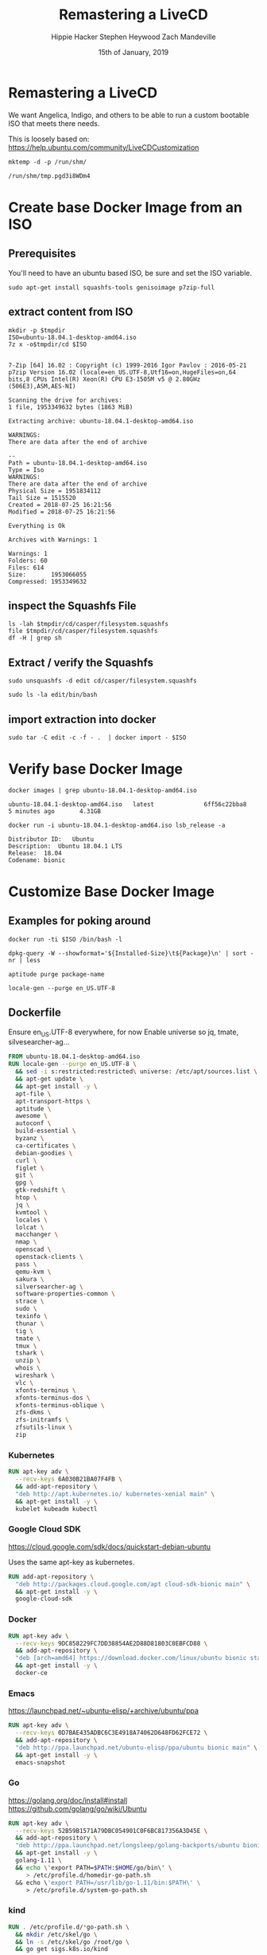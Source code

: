 #+TITLE: Remastering a LiveCD
#+AUTHOR: Hippie Hacker
#+AUTHOR: Stephen Heywood
#+AUTHOR: Zach Mandeville
#+EMAIL: hh@ii.coop
#+EMAIL: stephen@ii.coop
#+EMAIL: zz@ii.coop
#+CREATOR: ii.coop
#+DATE: 15th of January, 2019
#+PROPERTY: header-args:shell :results output code verbatim replace
#+PROPERTY: header-args:shell+ :dir (file-name-directory buffer-file-name)
#+PROPERTY: header-args:tmate  :socket (symbol-value 'socket)
#+PROPERTY: header-args:tmate+ :session (user-login-name)
#+STARTUP: showeverything

* Remastering a LiveCD

We want Angelica, Indigo, and others to be able to run a custom bootable ISO that meets there needs.

This is loosely based on: https://help.ubuntu.com/community/LiveCDCustomization

#+NAME: tmpdir
#+BEGIN_SRC shell :cache yes
  mktemp -d -p /run/shm/
#+END_SRC

#+RESULTS[8eefbb5971319be0bb9e92fc78292a7909956a8a]: tmpdir
#+BEGIN_SRC shell
/run/shm/tmp.pgd3i8WDm4
#+END_SRC

* Create base Docker Image from an ISO
  
** Prerequisites

You'll need to have an ubuntu based ISO, be sure and set the ISO variable.

#+NAME: prereqs
#+BEGIN_SRC shell
sudo apt-get install squashfs-tools genisoimage p7zip-full
#+END_SRC

** extract content from ISO
   
#+NAME: iteration loop
#+BEGIN_SRC shell :noweb yes :var tmpdir=tmpdir()
  mkdir -p $tmpdir
  ISO=ubuntu-18.04.1-desktop-amd64.iso 
  7z x -o$tmpdir/cd $ISO
#+END_SRC

#+RESULTS: iteration loop
#+BEGIN_SRC shell

7-Zip [64] 16.02 : Copyright (c) 1999-2016 Igor Pavlov : 2016-05-21
p7zip Version 16.02 (locale=en_US.UTF-8,Utf16=on,HugeFiles=on,64 bits,8 CPUs Intel(R) Xeon(R) CPU E3-1505M v5 @ 2.80GHz (506E3),ASM,AES-NI)

Scanning the drive for archives:
1 file, 1953349632 bytes (1863 MiB)

Extracting archive: ubuntu-18.04.1-desktop-amd64.iso

WARNINGS:
There are data after the end of archive

--
Path = ubuntu-18.04.1-desktop-amd64.iso
Type = Iso
WARNINGS:
There are data after the end of archive
Physical Size = 1951834112
Tail Size = 1515520
Created = 2018-07-25 16:21:56
Modified = 2018-07-25 16:21:56

Everything is Ok

Archives with Warnings: 1

Warnings: 1
Folders: 60
Files: 614
Size:       1953066055
Compressed: 1953349632
#+END_SRC


** inspect the Squashfs File
#+NAME list cd
#+BEGIN_SRC shell :noweb yes :var tmpdir=tmpdir()
  ls -lah $tmpdir/cd/casper/filesystem.squashfs
  file $tmpdir/cd/casper/filesystem.squashfs
  df -H | grep sh
#+END_SRC

#+RESULTS:
#+BEGIN_SRC shell
-rw-r--r-- 1 hh hh 1.8G Jul 25 15:19 nil/cd/casper/filesystem.squashfs
nil/cd/casper/filesystem.squashfs: Squashfs filesystem, little endian, version 4.0, 1864448527 bytes, 157082 inodes, blocksize: 131072 bytes, created: Wed Jul 25 03:17:19 2018
tmpfs               34G  488M   34G   2% /dev/shm
#+END_SRC

** Extract / verify the Squashfs

#+NAME extract squashfs
#+BEGIN_SRC tmate
  sudo unsquashfs -d edit cd/casper/filesystem.squashfs
#+END_SRC

#+NAME inspect editable extraction
#+BEGIN_SRC shell
  sudo ls -la edit/bin/bash
#+END_SRC

#+RESULTS:
: -rwxr-xr-x 1 root root 1113504 Apr  5  2018 edit/bin/bash

** import extraction into docker

#+NAME list cd
#+BEGIN_SRC tmate
  sudo tar -C edit -c -f - .  | docker import - $ISO
#+END_SRC

* Verify base Docker Image 

#+NAME: check docker image
#+BEGIN_SRC shell
docker images | grep ubuntu-18.04.1-desktop-amd64.iso
#+END_SRC

#+RESULTS: check docker image
: ubuntu-18.04.1-desktop-amd64.iso   latest              6ff56c22bba8        5 minutes ago       4.31GB

#+NAME: verify container works
#+BEGIN_SRC shell
docker run -i ubuntu-18.04.1-desktop-amd64.iso lsb_release -a
#+END_SRC

#+RESULTS: verify container works
: Distributor ID:	Ubuntu
: Description:	Ubuntu 18.04.1 LTS
: Release:	18.04
: Codename:	bionic

* Customize Base Docker Image
** Examples for poking around
   
#+BEGIN_SRC tmate
docker run -ti $ISO /bin/bash -l
#+END_SRC

#+NAME: inspect installed packages, sort by size
#+BEGIN_SRC tmate
dpkg-query -W --showformat='${Installed-Size}\t${Package}\n' | sort -nr | less
#+END_SRC

#+NAME: purg a few packages we dont want
#+BEGIN_SRC tmate
aptitude purge package-name
#+END_SRC

#+NAME: locals
#+BEGIN_SRC tmate
locale-gen --purge en_US.UTF-8 
#+END_SRC

** Dockerfile
   :PROPERTIES:
   :header-args: dockerfile  :tangle docker-file/Dockerfile
   :END:

Ensure en_US.UTF-8 everywhere, for now
Enable universe so jq, tmate, silvesearcher-ag...
 
#+NAME: Angelinux Dockerfile
#+BEGIN_SRC dockerfile
  FROM ubuntu-18.04.1-desktop-amd64.iso 
  RUN locale-gen --purge en_US.UTF-8 \
    && sed -i s:restricted:restricted\ universe: /etc/apt/sources.list \
    && apt-get update \
    && apt-get install -y \
    apt-file \
    apt-transport-https \
    aptitude \
    awesome \
    autoconf \
    build-essential \
    byzanz \
    ca-certificates \
    debian-goodies \
    curl \
    figlet \
    git \
    gpg \
    gtk-redshift \
    htop \
    jq \
    kvmtool \
    locales \
    lolcat \
    macchanger \
    nmap \
    openscad \
    openstack-clients \
    pass \
    qemu-kvm \
    sakura \
    silversearcher-ag \
    software-properties-common \
    strace \
    sudo \
    texinfo \
    thunar \
    tig \
    tmate \
    tmux \
    tshark \
    unzip \
    whois \
    wireshark \
    vlc \
    xfonts-terminus \
    xfonts-terminus-dos \
    xfonts-terminus-oblique \
    zfs-dkms \
    zfs-initramfs \
    zfsutils-linux \
    zip
#+END_SRC

*** Kubernetes 

#+NAME: Kubernetes
#+BEGIN_SRC dockerfile
RUN apt-key adv \
  --recv-keys 6A030B21BA07F4FB \
  && add-apt-repository \
  "deb http://apt.kubernetes.io/ kubernetes-xenial main" \
  && apt-get install -y \
  kubelet kubeadm kubectl
#+END_SRC

*** Google Cloud SDK

https://cloud.google.com/sdk/docs/quickstart-debian-ubuntu

Uses the same apt-key as kubernetes.

#+NAME: Google SDK
#+BEGIN_SRC dockerfile
RUN add-apt-repository \
  "deb http://packages.cloud.google.com/apt cloud-sdk-bionic main" \
  && apt-get install -y \
  google-cloud-sdk
#+END_SRC

*** Docker

#+NAME: Docker
#+BEGIN_SRC dockerfile
RUN apt-key adv \
  --recv-keys 9DC858229FC7DD38854AE2D88D81803C0EBFCD88 \
  && add-apt-repository \
  "deb [arch=amd64] https://download.docker.com/linux/ubuntu bionic stable" \
  && apt-get install -y \
  docker-ce
#+END_SRC

*** Emacs

https://launchpad.net/~ubuntu-elisp/+archive/ubuntu/ppa

#+NAME: Emacs
#+BEGIN_SRC dockerfile
RUN apt-key adv \
  --recv-keys 0D7BAE435ADBC6C3E4918A74062D648FD62FCE72 \
  && add-apt-repository \
  "deb http://ppa.launchpad.net/ubuntu-elisp/ppa/ubuntu bionic main" \
  && apt-get install -y \
  emacs-snapshot
#+END_SRC

*** Go

 https://golang.org/doc/install#install
 https://github.com/golang/go/wiki/Ubuntu

#+NAME: go
#+BEGIN_SRC dockerfile
RUN apt-key adv \
  --recv-keys 52B59B1571A79DBC054901C0F6BC817356A3D45E \
  && add-apt-repository \
  "deb http://ppa.launchpad.net/longsleep/golang-backports/ubuntu bionic main" \
  && apt-get install -y \
  golang-1.11 \
  && echo \'export PATH=$PATH:$HOME/go/bin\' \
     > /etc/profile.d/homedir-go-path.sh
  && echo \'export PATH=/usr/lib/go-1.11/bin:$PATH\' \
     > /etc/profile.d/system-go-path.sh
#+END_SRC

*** kind

#+NAME: kind
#+BEGIN_SRC dockerfile
RUN . /etc/profile.d/*go-path.sh \
  && mkdir /etc/skel/go \
  && ln -s /etc/skel/go /root/go \
  && go get sigs.k8s.io/kind
#+END_SRC

*** helm

#+NAME helm
#+BEGIN_SRC dockerfile
RUN curl -L \
  https://storage.googleapis.com/kubernetes-helm/helm-v2.12.2-linux-amd64.tar.gz \
  | tar xvz -f - --strip-components 1 -C /usr/local/bin linux-amd64/helm linux-amd64/tiller
#+END_SRC

*** NodeJS

    Take a look at nvm instead: https://github.com/creationix/nvm 
    
    A node version manager, which ends up being an easier way to install node,
    switch between versions of it as needed, and get npm included
    
 https://github.com/nodesource/distributions/blob/master/README.md#debinstall

#+NAME: node.tpl
#+BEGIN_SRC dockerfile
RUN apt-key adv \
  --recv-keys 9FD3B784BC1C6FC31A8A0A1C1655A0AB68576280 \
  && add-apt-repository \
  "deb https://deb.nodesource.com/node_11.x bionic main" \
  && apt-get install -y \
  nodejs
#+END_SRC

*** Bazel

 https://docs.bazel.build/versions/master/install-ubuntu.html#install-on-ubuntu

We install oracle-java8, so we should be good.
I'm unsure which ubuntu ppa we should be using.

# #+NAME: openjdk-8-jdk.tpl
# #+BEGIN_SRC dockerfile
# RUN apt-key adv \
#    --keyserver keyserver.ubuntu.com \
#    --recv-keys DA1A4A13543B466853BAF164EB9B1D8886F44E2A \
#   && add-apt-repository \
#   "deb http://ppa.launchpad.net/openjdk-r/ppa/ubuntu trusty main" \
#   && apt-get install -y openjdk-8-jdk
# #+END_SRC

#+NAME: bazel.tpl
#+BEGIN_SRC dockerfile
RUN apt-key adv \
  --recv-keys 48457EE0 \
  && add-apt-repository \
  "deb [arch=amd64] http://storage.googleapis.com/bazel-apt stable jdk1.8" \
  && apt-get install -y \
  bazel
#+END_SRC

*** Google Chrome

 https://dl-ssl.google.com/linux/linux_signing_key.pub

#+NAME: chrome
#+BEGIN_SRC dockerfile
RUN apt-key adv \
  --recv-keys EB4C1BFD4F042F6DDDCCEC917721F63BD38B4796 \
  && add-apt-repository \
  "deb [arch=amd64] http://dl.google.com/linux/chrome/deb/ stable main" \
  && apt-get install -y \
  google-chrome-stable
#+END_SRC

*** Fish Shell

 Devan says this is the bomb, and I believe him

#+NAME: fish
#+BEGIN_SRC dockerfile
RUN apt-key adv \
  --recv-keys 59FDA1CE1B84B3FAD89366C027557F056DC33CA5 \
  && add-apt-repository \
  "deb http://ppa.launchpad.net/fish-shell/release-3/ubuntu bionic main" \
  && apt-get install -y \
  fish
#+END_SRC

*** Zoom

#+NAME: Zoom
#+BEGIN_SRC dockerfile
RUN apt-key adv \
   --recv-keys 396060CADD8A75220BFCB369B903BF1861A7C71D \
  && curl -L -o /tmp/zoom.deb \
     https://zoom.us/client/latest/zoom_amd64.deb \
  && dpkg -i /tmp/zoom.deb \
  && rm /tmp/zoom.deb
#+END_SRC

*** Google Talk Plugin

#+NAME: google-talkplugin.tpl
#+BEGIN_SRC dockerfile :tangle no
RUN add-apt-repository \
  "deb http://dl.google.com/linux/talkplugin/deb/ stable main" \
  && apt-get install -y \
  google-talkplugin
#+END_SRC

*** Spotify

This is bad, provide alternatives soon!
Artist are starving!

#+NAME: spotify.tpl
#+BEGIN_SRC dockerfile
RUN apt-key adv \
  --recv-keys 931FF8E79F0876134EDDBDCCA87FF9DF48BF1C90 \
  && add-apt-repository \
  "deb http://repository.spotify.com stable non-free" \
  && apt-get install -y \
  spotify-client
#+END_SRC

*** Signal

#+NAME: signal.tpl
#+BEGIN_SRC dockerfile
RUN apt-key adv \
  --recv-keys DBA36B5181D0C816F630E889D980A17457F6FB06 \
  && add-apt-repository \
  "deb [arch=amd64] https://updates.signal.org/desktop/apt xenial main" \
  && apt-get install -y \
  signal-desktop
 #+END_SRC

*** Skype

Skype does bad things. Don't actually run it, just leave it on disk for now.

#+NAME: skype.tpl
#+BEGIN_SRC dockerfile
RUN apt-key adv \
  --recv-keys D4040146BE3972509FD57FC71F3045A5DF7587C3 \
  && add-apt-repository \
  "deb [arch=amd64] https://repo.skype.com/deb stable main" \
  && apt-get install -y \
  skypeforlinux
#+END_SRC

*** Oracle Java 8

 We need this to access our old DL380P systems iLO (Integrated Lights Out / Virtual Console)

#+NAME: oracle-java8.tpl
#+BEGIN_SRC dockerfile
RUN apt-key adv \
  --recv-keys 7B2C3B0889BF5709A105D03AC2518248EEA14886 \
  && add-apt-repository \
  "http://ppa.launchpad.net/webupd8team/java/ubuntu bionic main " \
  && apt-get install -y \
  oracle-java8-installer
#+END_SRC

*** Virtualbox

#+NAME: virtualbox.tpl
#+BEGIN_SRC dockerfile
RUN apt-key adv \
  --recv-keys B9F8D658297AF3EFC18D5CDFA2F683C52980AECF \
  && add-apt-repository \
  "deb http://download.virtualbox.org/virtualbox/debian bionic contrib" \
  && apt-get install -y \
  virtualbox-6.0
#+END_SRC

*** Configuring Emacs in /etc/skel

We use spacemacs, and it takes a while to download / configure / compile all the
lisp files.

One of the larger components that is much faster to have local is our elpa-mirror.

#+NAME: configure-elpa-mirror
#+BEGIN_SRC dockerfile
RUN git clone --depth 1 \
    https://github.com/d12frosted/elpa-mirror \
    /usr/local/elpa-mirror \
#+END_SRC

Here we attempt to put our config into /etc/skel

/etc/skel/.emacs.d and /etc/skel/.spacemacs will be copied to all new users
$HOME

#+NAME: configure-emacs
#+BEGIN_SRC dockerfile
RUN git clone --depth 1 -b develop \
    https://github.com/syl20bnr/spacemacs.git \
    /etc/skel/.emacs.d \
  && git clone --depth 1 \
    https://gitlab.ii.coop/ii/tooling/ob-tmate.git \
    /etc/skel/.emacs.d/private/local/ob-tmate.el \
  && git clone --depth 1 \
    https://gitlab.ii.coop/ii/tooling/dot-spacemacs.git \
    /etc/skel/.emacs.d/private/local/dot-spacemacs \
  && ln -s .emacs.d/private/local/dot-spacemacs/.spacemacs /etc/skel/.spacemacs \
  && cp /etc/skel/.emacs.d/private/local/dot-spacemacs/.lock /etc/skel/.emacs.d
#+END_SRC

On first start, emacs will want to compile all our elisp files. Instead we copy
symlink from root, and compile everything via a batch run of init.el, then
remove the symlink.

This means startup time for the user will be greatly reduced.
The S.gpg-agent.* files are sockets, and don't work well being in /etc/skel.

#+BEGIN_EXAMPLE
Copying files from `/etc/skel' ...
Stopped: Cannot deal with /etc/skel/./.emacs.d/elpa/gnupg/S.gpg-agent.ssh.
It is not a dir, file, or symlink.
#+END_EXAMPLE

#+NAME: compile-elisp
#+BEGIN_SRC dockerfile
RUN  ln -sf /etc/skel/.emacs.d /root/.emacs.d \
  && ln -sf .emacs.d/private/local/dot-spacemacs/.spacemacs /root/.spacemacs \
  && emacs --batch -l ~/.emacs.d/init.el \
  && rm /root/.emacs.d /root/.spacemacs \
  && rm /etc/skel/.emacs.d/elpa/gnupg/S.gpg-agent*
#+END_SRC

** Stuff that's broken, due to gconf and friends not being installable
   :PROPERTIES:
   :header-args: :tangle no
   :END:
*** Microsoft Surface Kernel

 #+NAME: linux-surface kernel
 #+BEGIN_SRC shell :tangle linux-surface.sh :tangle-mode (identity #o755)
   git clone --depth 1 https://github.com/jakeday/linux-surface.git ~/linux-surface
   cd ~/linux-surface
   sh setup.sh
 #+END_SRC

 #+NAME: surface.tpl
 #+BEGIN_SRC shell :tangle surface.tpl
   -f linux-surface.sh \
   -c linux-surface.sh
 #+END_SRC

*** AMD GPU Binaries

 We need this for our stubborn AMD Systems at the iimaginarium.
 However I don't think this kernel is getting installed as the one booting the ISO yet.

 https://github.com/M-Bab/linux-kernel-amdgpu-binaries

 #+NAME: amd radion
 #+BEGIN_SRC shell :tangle amd-gpu.sh :tangle-mode (identity #o755)
   mkdir -p /tmp/amd
   cd /tmp/amd
   wget https://github.com/M-Bab/linux-kernel-amdgpu-binaries/raw/53819982954987ddde463c9354608655cf1ba211/firmware-radeon-ucode_2.40_all.deb
   wget https://github.com/M-Bab/linux-kernel-amdgpu-binaries/raw/53819982954987ddde463c9354608655cf1ba211/linux-headers-4.19.6_18.12.04.amdgpu.ubuntu_amd64.deb
   wget https://github.com/M-Bab/linux-kernel-amdgpu-binaries/raw/53819982954987ddde463c9354608655cf1ba211/linux-image-4.19.6_18.12.04.amdgpu.ubuntu_amd64.deb
   dpkg -i *deb
   cd -
   rm -rf /tmp/amd
 #+END_SRC

 #+NAME: amd-gpu.tpl
 #+BEGIN_SRC shell :tangle amd-gpu.tpl
   -f amd-gpu.sh \
   -c amd-gpu.sh
 #+END_SRC

* Create Squashfs from Docker Image

#+NAME create directory from docker image
#+BEGIN_SRC tmate noweb: yes
  cd ~/ii/org/ii/isorespin/t
  ISO=ubuntu-18.04.1-desktop-amd64.iso 
  <<shm_tmpdir>>
  docker save $ISO > $outputdir/$ISO.image.tar
  #| sudo tar -C update -x -f - . 
#+END_SRC

#+NAME squash that fs
#+BEGIN_SRC tmate
  cd $outputdir
  docker rm $ISO
  sudo rm -rf output
  docker run --name $ISO $ISO lsb_release -a
  mkdir output
  docker export $ISO | sudo tar xCf output -
  sudo mksquashfs output filesystem.squashfs -comp xz -b 1048576
  echo "$(sudo du -sx --block-size=1 output | cut -f1)" | sudo tee > filesystem.size
#+END_SRC

* Update / Finalize the ISO
* Testing the ISO
* TODOS
** TODO setup squid to cache everything http / https via transparent proxy

# Local Variables:
# eval: (setq socket (concat "/tmp/" user-login-name "." (file-name-base buffer-file-name) ".iisocket"))
# org-babel-tmate-session-prefix: ""
# org-babel-tmate-default-window-name: "main"
# org-confirm-babel-evaluate: nil
# org-use-property-inheritance: t
# End:
